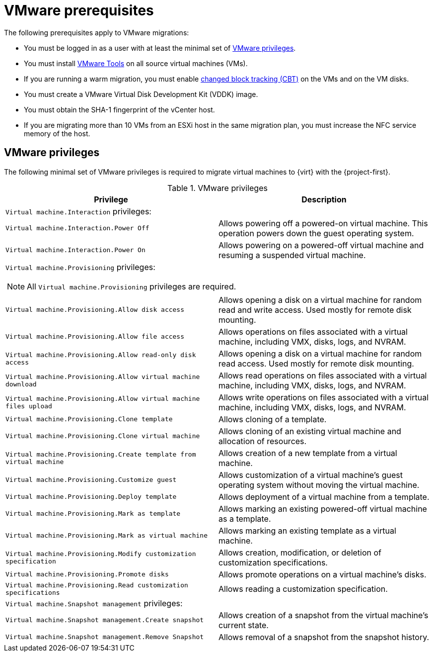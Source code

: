 // Module included in the following assemblies:
//
// * documentation/doc-Migration_Toolkit_for_Virtualization/master.adoc

:_content-type: REFERENCE
[id="vmware-prerequisites_{context}"]
= VMware prerequisites

The following prerequisites apply to VMware migrations:

* You must be logged in as a user with at least the minimal set of xref:vmware-privileges_{context}[VMware privileges].
* You must install link:https://www.vmware.com/support/ws5/doc/new_guest_tools_ws.html[VMware Tools] on all source virtual machines (VMs).
* If you are running a warm migration, you must enable link:https://kb.vmware.com/s/article/1020128[changed block tracking (CBT)] on the VMs and on the VM disks.
* You must create a VMware Virtual Disk Development Kit (VDDK) image.
* You must obtain the SHA-1 fingerprint of the vCenter host.
* If you are migrating more than 10 VMs from an ESXi host in the same migration plan, you must increase the NFC service memory of the host.

[discrete]
[id="vmware-privileges_{context}"]
== VMware privileges

The following minimal set of VMware privileges is required to migrate virtual machines to {virt} with the {project-first}.

[cols="2", options="header"]
.VMware privileges
|===
|Privilege |Description
2+|`Virtual machine.Interaction` privileges:
|`Virtual machine.Interaction.Power Off`   |Allows powering off a powered-on virtual machine. This operation powers down the guest operating system.
|`Virtual machine.Interaction.Power On`  |Allows powering on a powered-off virtual machine and resuming a suspended virtual machine.
2+a|`Virtual machine.Provisioning` privileges:
[NOTE]
====
All `Virtual machine.Provisioning` privileges are required.
====
|`Virtual machine.Provisioning.Allow disk access`
|Allows opening a disk on a virtual machine for random read and write access. Used mostly for remote disk mounting.
|`Virtual machine.Provisioning.Allow file access`
|Allows operations on files associated with a virtual machine, including VMX, disks, logs, and NVRAM.
|`Virtual machine.Provisioning.Allow read-only disk access`
|Allows opening a disk on a virtual machine for random read access. Used mostly for remote disk mounting.
|`Virtual machine.Provisioning.Allow virtual machine download`
|Allows read operations on files associated with a virtual machine, including VMX, disks, logs, and NVRAM.
|`Virtual machine.Provisioning.Allow virtual machine files upload`
|Allows write operations on files associated with a virtual machine, including VMX, disks, logs, and NVRAM.
|`Virtual machine.Provisioning.Clone template`
|Allows cloning of a template.
|`Virtual machine.Provisioning.Clone virtual machine`
|Allows cloning of an existing virtual machine and allocation of resources.
|`Virtual machine.Provisioning.Create template from virtual machine`
|Allows creation of a new template from a virtual machine.
|`Virtual machine.Provisioning.Customize guest`
|Allows customization of a virtual machine’s guest operating system without moving the virtual machine.
|`Virtual machine.Provisioning.Deploy template`
|Allows deployment of a virtual machine from a template.
|`Virtual machine.Provisioning.Mark as template`
|Allows marking an existing powered-off virtual machine as a template.
|`Virtual machine.Provisioning.Mark as virtual machine`
|Allows marking an existing template as a virtual machine.
|`Virtual machine.Provisioning.Modify customization specification`
|Allows creation, modification, or deletion of customization specifications.
|`Virtual machine.Provisioning.Promote disks`
|Allows promote operations on a virtual machine's disks.
|`Virtual machine.Provisioning.Read customization specifications`
|Allows reading a customization specification.
2+|`Virtual machine.Snapshot management` privileges:
|`Virtual machine.Snapshot management.Create snapshot` |Allows creation of a snapshot from the virtual machine’s current state.
|`Virtual machine.Snapshot management.Remove Snapshot`   |Allows removal of a snapshot from the snapshot history.
|===
